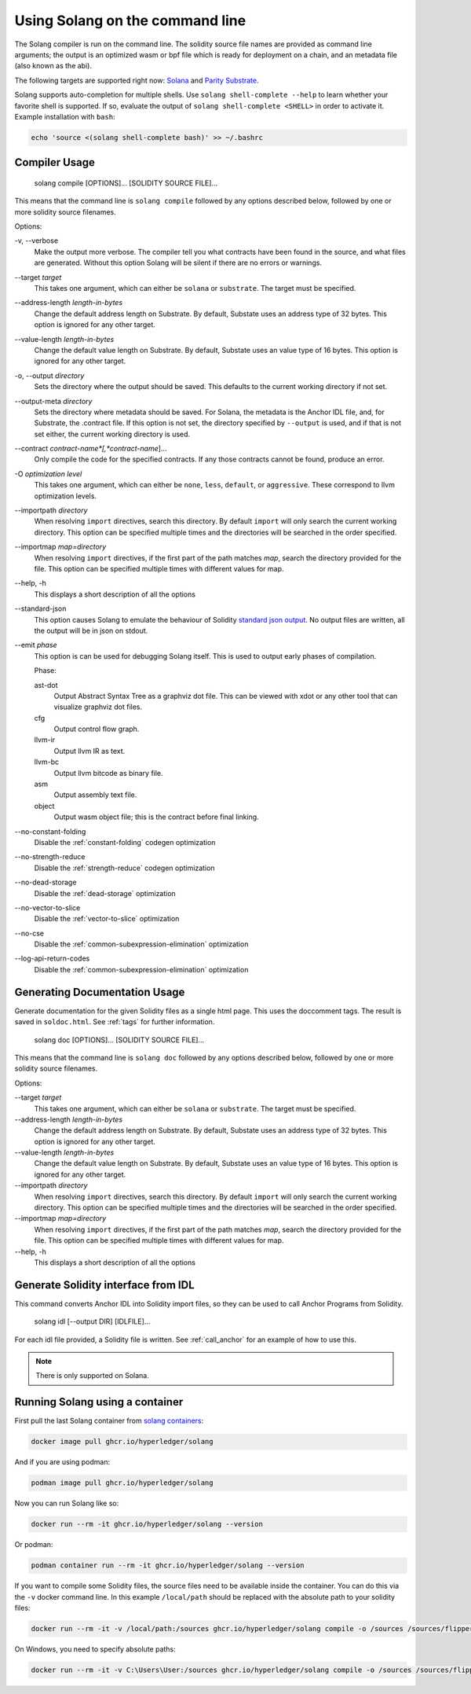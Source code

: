 Using Solang on the command line
================================

The Solang compiler is run on the command line. The solidity source file
names are provided as command line arguments; the output is an optimized
wasm or bpf file which is ready for deployment on a chain, and an metadata
file (also known as the abi).

The following targets are supported right now:
`Solana <https://www.solana.com/>`_ and
`Parity Substrate <https://substrate.io/>`_.

Solang supports auto-completion for multiple shells. Use ``solang shell-complete --help`` to
learn whether your favorite shell is supported. If so, evaluate the output of
``solang shell-complete <SHELL>`` in order to activate it. Example installation with ``bash``:

.. code-block:: bash

	  echo 'source <(solang shell-complete bash)' >> ~/.bashrc


Compiler Usage
______________

  solang compile [OPTIONS]... [SOLIDITY SOURCE FILE]...

This means that the command line is ``solang compile`` followed by any options described below,
followed by one or more solidity source filenames.

Options:

-v, \-\-verbose
  Make the output more verbose. The compiler tell you what contracts have been
  found in the source, and what files are generated. Without this option Solang
  will be silent if there are no errors or warnings.

\-\-target *target*
  This takes one argument, which can either be ``solana`` or ``substrate``. The target
  must be specified.

\-\-address\-length *length-in-bytes*
  Change the default address length on Substrate. By default, Substate uses an address type of 32 bytes. This option
  is ignored for any other target.

\-\-value\-length *length-in-bytes*
  Change the default value length on Substrate. By default, Substate uses an value type of 16 bytes. This option
  is ignored for any other target.

-o, \-\-output *directory*
  Sets the directory where the output should be saved. This defaults to the current working directory if not set.

\-\-output\-meta *directory*
  Sets the directory where metadata should be saved. For Solana, the metadata is the Anchor IDL file,
  and, for Substrate, the .contract file. If this option is not set, the directory specified by ``--output``
  is used, and if that is not set either, the current working directory is used.

\-\-contract *contract-name*[,*contract-name*]...
  Only compile the code for the specified contracts. If any those contracts cannot be found, produce an error.

-O *optimization level*
  This takes one argument, which can either be ``none``, ``less``, ``default``,
  or ``aggressive``. These correspond to llvm optimization levels.

\-\-importpath *directory*
  When resolving ``import`` directives, search this directory. By default ``import``
  will only search the current working directory. This option can be specified multiple times
  and the directories will be searched in the order specified.

\-\-importmap *map=directory*
  When resolving ``import`` directives, if the first part of the path matches *map*,
  search the directory provided for the file. This option can be specified multiple times
  with different values for map.

\-\-help, -h
  This displays a short description of all the options

\-\-standard-json
  This option causes Solang to emulate the behaviour of Solidity
  `standard json output <https://solidity.readthedocs.io/en/v0.5.13/using-the-compiler.html#output-description>`_. No output files are written, all the
  output will be in json on stdout.

\-\-emit *phase*
  This option is can be used for debugging Solang itself. This is used to
  output early phases of compilation.

  Phase:

  ast-dot
    Output Abstract Syntax Tree as a graphviz dot file. This can be viewed with xdot
    or any other tool that can visualize graphviz dot files.

  cfg
    Output control flow graph.

  llvm-ir
    Output llvm IR as text.

  llvm-bc
    Output llvm bitcode as binary file.

  asm
    Output assembly text file.

  object
    Output wasm object file; this is the contract before final linking.

\-\-no\-constant\-folding
   Disable the :ref:`constant-folding` codegen optimization

\-\-no\-strength\-reduce
   Disable the :ref:`strength-reduce` codegen optimization

\-\-no\-dead\-storage
   Disable the :ref:`dead-storage` optimization

\-\-no\-vector\-to\-slice
   Disable the :ref:`vector-to-slice` optimization

\-\-no\-cse
   Disable the :ref:`common-subexpression-elimination` optimization

\-\-log\-api\-return\-codes
   Disable the :ref:`common-subexpression-elimination` optimization

Generating Documentation Usage
______________________________

Generate documentation for the given Solidity files as a single html page. This uses the
doccomment tags. The result is saved in ``soldoc.html``. See :ref:`tags` for
further information.

  solang doc [OPTIONS]... [SOLIDITY SOURCE FILE]...

This means that the command line is ``solang doc`` followed by any options described below,
followed by one or more solidity source filenames.

Options:

\-\-target *target*
  This takes one argument, which can either be ``solana`` or ``substrate``. The target
  must be specified.

\-\-address\-length *length-in-bytes*
  Change the default address length on Substrate. By default, Substate uses an address type of 32 bytes. This option
  is ignored for any other target.

\-\-value\-length *length-in-bytes*
  Change the default value length on Substrate. By default, Substate uses an value type of 16 bytes. This option
  is ignored for any other target.

\-\-importpath *directory*
  When resolving ``import`` directives, search this directory. By default ``import``
  will only search the current working directory. This option can be specified multiple times
  and the directories will be searched in the order specified.

\-\-importmap *map=directory*
  When resolving ``import`` directives, if the first part of the path matches *map*,
  search the directory provided for the file. This option can be specified multiple times
  with different values for map.

\-\-help, -h
  This displays a short description of all the options

.. _idl_command:

Generate Solidity interface from IDL
____________________________________

This command converts Anchor IDL into Solidity import files, so they can be used to call
Anchor Programs from Solidity.

  solang idl [--output DIR] [IDLFILE]...

For each idl file provided, a Solidity file is written. See :ref:`call_anchor`
for an example of how to use this.

.. note::

  There is only supported on Solana.

Running Solang using a container
________________________________

First pull the last Solang container from
`solang containers <https://github.com/hyperledger/solang/pkgs/container/solang>`_:

.. code-block:: bash

    docker image pull ghcr.io/hyperledger/solang

And if you are using podman:

.. code-block:: bash

    podman image pull ghcr.io/hyperledger/solang

Now you can run Solang like so:

.. code-block:: bash

	  docker run --rm -it ghcr.io/hyperledger/solang --version

Or podman:

.. code-block:: bash

	  podman container run --rm -it ghcr.io/hyperledger/solang --version

If you want to compile some Solidity files, the source files need to be
available inside the container. You can do this via the ``-v`` docker command line.
In this example ``/local/path`` should be replaced with the absolute path
to your solidity files:

.. code-block:: bash

	  docker run --rm -it -v /local/path:/sources ghcr.io/hyperledger/solang compile -o /sources /sources/flipper.sol

On Windows, you need to specify absolute paths:

.. code-block:: text

	 docker run --rm -it -v C:\Users\User:/sources ghcr.io/hyperledger/solang compile -o /sources /sources/flipper.sol

